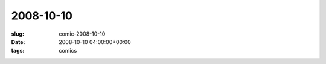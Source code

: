 2008-10-10
==========

:slug: comic-2008-10-10
:date: 2008-10-10 04:00:00+00:00
:tags: comics

.. image:: /comics/2008-10-10.jpg
    :alt: comic-2008-10-10
    :class: comic
